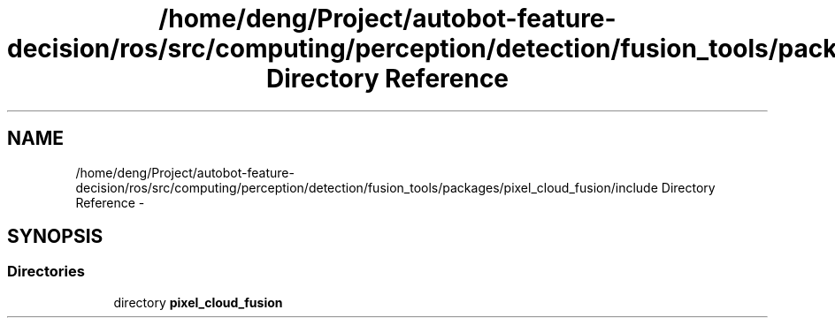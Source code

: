 .TH "/home/deng/Project/autobot-feature-decision/ros/src/computing/perception/detection/fusion_tools/packages/pixel_cloud_fusion/include Directory Reference" 3 "Fri May 22 2020" "Autoware_Doxygen" \" -*- nroff -*-
.ad l
.nh
.SH NAME
/home/deng/Project/autobot-feature-decision/ros/src/computing/perception/detection/fusion_tools/packages/pixel_cloud_fusion/include Directory Reference \- 
.SH SYNOPSIS
.br
.PP
.SS "Directories"

.in +1c
.ti -1c
.RI "directory \fBpixel_cloud_fusion\fP"
.br
.in -1c
